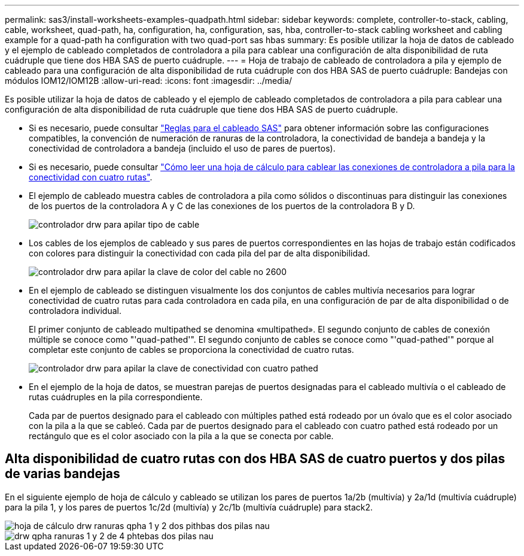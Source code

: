 ---
permalink: sas3/install-worksheets-examples-quadpath.html 
sidebar: sidebar 
keywords: complete, controller-to-stack, cabling, cable, worksheet, quad-path, ha, configuration, ha, configuration, sas, hba, controller-to-stack cabling worksheet and cabling example for a quad-path ha configuration with two quad-port sas hbas 
summary: Es posible utilizar la hoja de datos de cableado y el ejemplo de cableado completados de controladora a pila para cablear una configuración de alta disponibilidad de ruta cuádruple que tiene dos HBA SAS de puerto cuádruple. 
---
= Hoja de trabajo de cableado de controladora a pila y ejemplo de cableado para una configuración de alta disponibilidad de ruta cuádruple con dos HBA SAS de puerto cuádruple: Bandejas con módulos IOM12/IOM12B
:allow-uri-read: 
:icons: font
:imagesdir: ../media/


[role="lead"]
Es posible utilizar la hoja de datos de cableado y el ejemplo de cableado completados de controladora a pila para cablear una configuración de alta disponibilidad de ruta cuádruple que tiene dos HBA SAS de puerto cuádruple.

* Si es necesario, puede consultar link:install-cabling-rules.html["Reglas para el cableado SAS"] para obtener información sobre las configuraciones compatibles, la convención de numeración de ranuras de la controladora, la conectividad de bandeja a bandeja y la conectividad de controladora a bandeja (incluido el uso de pares de puertos).
* Si es necesario, puede consultar link:install-cabling-worksheets-how-to-read-quadpath.html["Cómo leer una hoja de cálculo para cablear las conexiones de controladora a pila para la conectividad con cuatro rutas"].
* El ejemplo de cableado muestra cables de controladora a pila como sólidos o discontinuas para distinguir las conexiones de los puertos de la controladora A y C de las conexiones de los puertos de la controladora B y D.
+
image::../media/drw_controller_to_stack_cable_type_key.gif[controlador drw para apilar tipo de cable]

* Los cables de los ejemplos de cableado y sus pares de puertos correspondientes en las hojas de trabajo están codificados con colores para distinguir la conectividad con cada pila del par de alta disponibilidad.
+
image::../media/drw_controller_to_stack_cable_color_key_non2600.gif[controlador drw para apilar la clave de color del cable no 2600]

* En el ejemplo de cableado se distinguen visualmente los dos conjuntos de cables multivía necesarios para lograr conectividad de cuatro rutas para cada controladora en cada pila, en una configuración de par de alta disponibilidad o de controladora individual.
+
El primer conjunto de cableado multipathed se denomina «multipathed». El segundo conjunto de cables de conexión múltiple se conoce como "'quad-pathed'". El segundo conjunto de cables se conoce como "'quad-pathed'" porque al completar este conjunto de cables se proporciona la conectividad de cuatro rutas.

+
image::../media/drw_controller_to_stack_quad_pathed_connectivity_key.gif[controlador drw para apilar la clave de conectividad con cuatro pathed]

* En el ejemplo de la hoja de datos, se muestran parejas de puertos designadas para el cableado multivía o el cableado de rutas cuádruples en la pila correspondiente.
+
Cada par de puertos designado para el cableado con múltiples pathed está rodeado por un óvalo que es el color asociado con la pila a la que se cableó. Cada par de puertos designado para el cableado con cuatro pathed está rodeado por un rectángulo que es el color asociado con la pila a la que se conecta por cable.





== Alta disponibilidad de cuatro rutas con dos HBA SAS de cuatro puertos y dos pilas de varias bandejas

En el siguiente ejemplo de hoja de cálculo y cableado se utilizan los pares de puertos 1a/2b (multivía) y 2a/1d (multivía cuádruple) para la pila 1, y los pares de puertos 1c/2d (multivía) y 2c/1b (multivía cuádruple) para stack2.

image::../media/drw_worksheet_qpha_slots_1_and_2_two_4porthbas_two_stacks_nau.gif[hoja de cálculo drw ranuras qpha 1 y 2 dos pithbas dos pilas nau]

image::../media/drw_qpha_slots_1_and_2_two_4porthbas_two_stacks_nau.gif[drw qpha ranuras 1 y 2 de 4 phtebas dos pilas nau]
